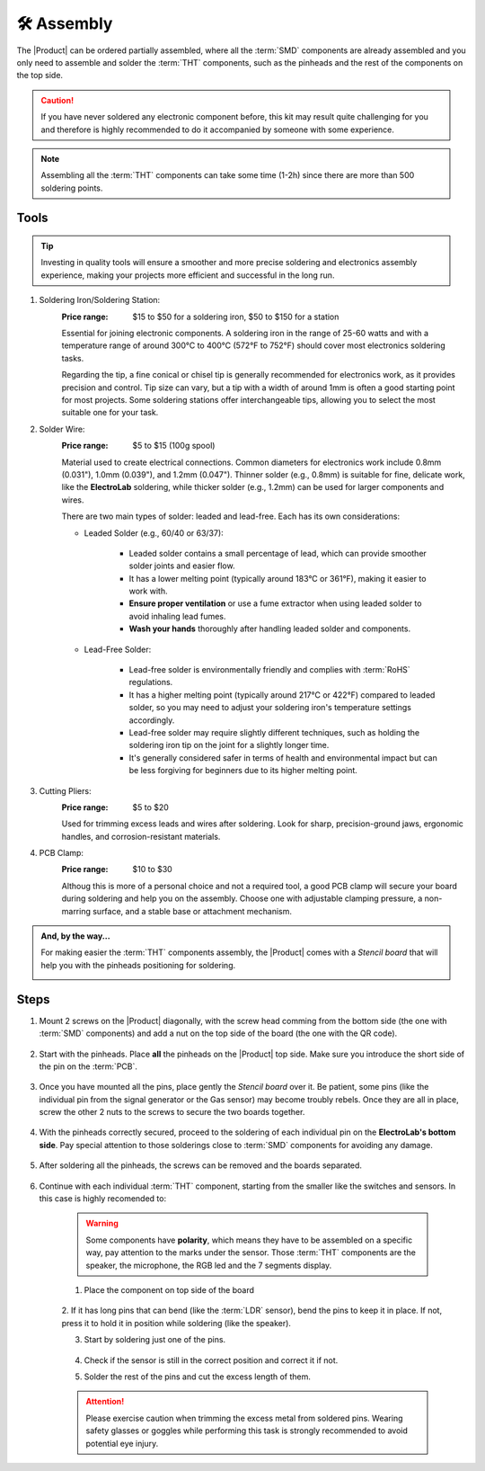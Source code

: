 🛠 Assembly 
===========

    .. image:: images/assembly/CQN23016K_kits_02.png
        :width: 40%
        :align: left
        :alt: Kit contain
        
The |Product| can be ordered partially assembled, where all the :term:`SMD`
components are already assembled and you only need to assemble and solder the :term:`THT`
components, such as the pinheads and the rest of the components on the top side.


.. Caution::
    If you have never soldered any electronic component before, this kit may result quite challenging for you and therefore is highly 
    recommended to do it accompanied by someone with some experience.

.. Note::
    Assembling all the :term:`THT` components can take some time (1-2h) since there are more than 500 soldering points.


Tools
-----
.. Tip:: 
    Investing in quality tools will ensure a smoother and more precise soldering and electronics assembly experience, making your projects more efficient and successful in the long run.


1. Soldering Iron/Soldering Station:
    :Price range: $15 to $50 for a soldering iron, $50 to $150 for a station
    Essential for joining electronic components. A soldering iron in the range of 25-60 watts and 
    with a temperature range of around 300°C to 400°C (572°F to 752°F) should cover most electronics soldering tasks. 
    
    Regarding the tip, a fine conical or chisel tip is generally recommended for electronics work, as it provides precision and control.    
    Tip size can vary, but a tip with a width of around 1mm is often a good starting point for most projects. 
    Some soldering stations offer interchangeable tips, allowing you to select the most suitable one for your task. 

    .. image:: images/assembly/VTSSC40N.png
        :width: 60%
        :align: center
        :alt: VTSSC40N

2. Solder Wire:
    :Price range: $5 to $15 (100g spool)
    Material used to create electrical connections. 
    Common diameters for electronics work include 0.8mm (0.031"), 1.0mm (0.039"), and 1.2mm (0.047"). 
    Thinner solder (e.g., 0.8mm) is suitable for fine, delicate work, like the **ElectroLab** soldering, 
    while thicker solder (e.g., 1.2mm) can be used for larger components and wires.

    .. image:: images/assembly/solder-wire.png
        :width: 60%
        :align: center

    There are two main types of solder: leaded and lead-free. Each has its own considerations:

    - Leaded Solder (e.g., 60/40 or 63/37):

        - Leaded solder contains a small percentage of lead, which can provide smoother solder joints and easier flow.
        - It has a lower melting point (typically around 183°C or 361°F), making it easier to work with.
        - **Ensure proper ventilation** or use a fume extractor when using leaded solder to avoid inhaling lead fumes.
        - **Wash your hands** thoroughly after handling leaded solder and components.

    - Lead-Free Solder:

        - Lead-free solder is environmentally friendly and complies with :term:`RoHS` regulations.
        - It has a higher melting point (typically around 217°C or 422°F) compared to leaded solder, so you may need to adjust your soldering iron's temperature settings accordingly.
        - Lead-free solder may require slightly different techniques, such as holding the soldering iron tip on the joint for a slightly longer time.
        - It's generally considered safer in terms of health and environmental impact but can be less forgiving for beginners due to its higher melting point.


3. Cutting Pliers:
    :Price range: $5 to $20
    Used for trimming excess leads and wires after soldering. 
    Look for sharp, precision-ground jaws, ergonomic handles, and corrosion-resistant materials.

    .. image:: images/assembly/Pliers.png
        :width: 60%
        :align: center

4. PCB Clamp:
    :Price range: $10 to $30
    Althoug this is more of a personal choice and not a required tool, a good PCB clamp will secure your board during soldering and help you on the assembly. 
    Choose one with adjustable clamping pressure, a non-marring surface, and a stable base or attachment mechanism.

    .. image:: images/assembly/Clamp.png
        :width: 60%
        :align: center


.. admonition:: And, by the way...

    For making easier the :term:`THT` components assembly, the |Product| comes with a *Stencil board* that will 
    help you with the pinheads positioning for soldering. 

    .. image:: images/assembly/Top_stencil.png
        :width: 49%

    .. image:: images/assembly/Bottom_stencil.png
        :width: 49%



Steps
-----

1. Mount 2 screws on the |Product| diagonally, with the screw head comming from the bottom side (the one with :term:`SMD` components) and add a nut on the top side of the board (the one with the QR code).

    .. image:: images/assembly/1.PNG
        :width: 60%
        :align: center


2. Start with the pinheads. Place **all** the pinheads on the |Product| top side. Make sure you introduce the short side of the pin on the :term:`PCB`.

    .. image:: images/assembly/2.PNG
        :width: 60%
        :align: center

3. Once you have mounted all the pins, place gently the *Stencil board* over it. Be patient, some pins (like the individual pin from the signal generator or the Gas sensor) may become troubly rebels. Once they are all in place, screw the other 2 nuts to the screws to secure the two boards together.

    .. image:: images/assembly/3.PNG
        :width: 49%

    .. image:: images/assembly/4.PNG
        :width: 49%

4. With the pinheads correctly secured, proceed to the soldering of each individual pin on the **ElectroLab's bottom side**. Pay special attention to those solderings close to :term:`SMD` components for avoiding any damage.
    
    .. image:: images/assembly/6.gif
        :width: 60%
        :align: center
        
5. After soldering all the pinheads, the screws can be removed and the boards separated.

    .. image:: images/assembly/8.PNG
        :width: 60%
        :align: center
        
6. Continue with each individual :term:`THT` component, starting from the smaller like the switches and sensors. In this case is highly recomended to:

    .. WARNING:: 
        Some components have **polarity**, which means they have to be assembled on a specific way, pay attention to the marks under the sensor.
        Those :term:`THT` components are the speaker, the microphone, the RGB led and the 7 segments display.

    1. Place the component on top side of the board

        .. image:: images/assembly/9.PNG
            :width: 60%
            :align: center

    2. If it has long pins that can bend (like the :term:`LDR` sensor), bend the pins to keep it in place. 
    If not, press it to hold it in position while soldering (like the speaker).

    3. Start by soldering just one of the pins. 
            
        .. image:: images/assembly/10.PNG
            :width: 60%
            :align: center

    4. Check if the sensor is still in the correct position and correct it if not.
    5. Solder the rest of the pins and cut the excess length of them.
            
        .. image:: images/assembly/13.gif
            :width: 60%
            :align: center

    .. Attention:: 
        Please exercise caution when trimming the excess metal from soldered pins.  
        Wearing safety glasses or goggles while performing this task is strongly recommended to avoid potential eye injury.